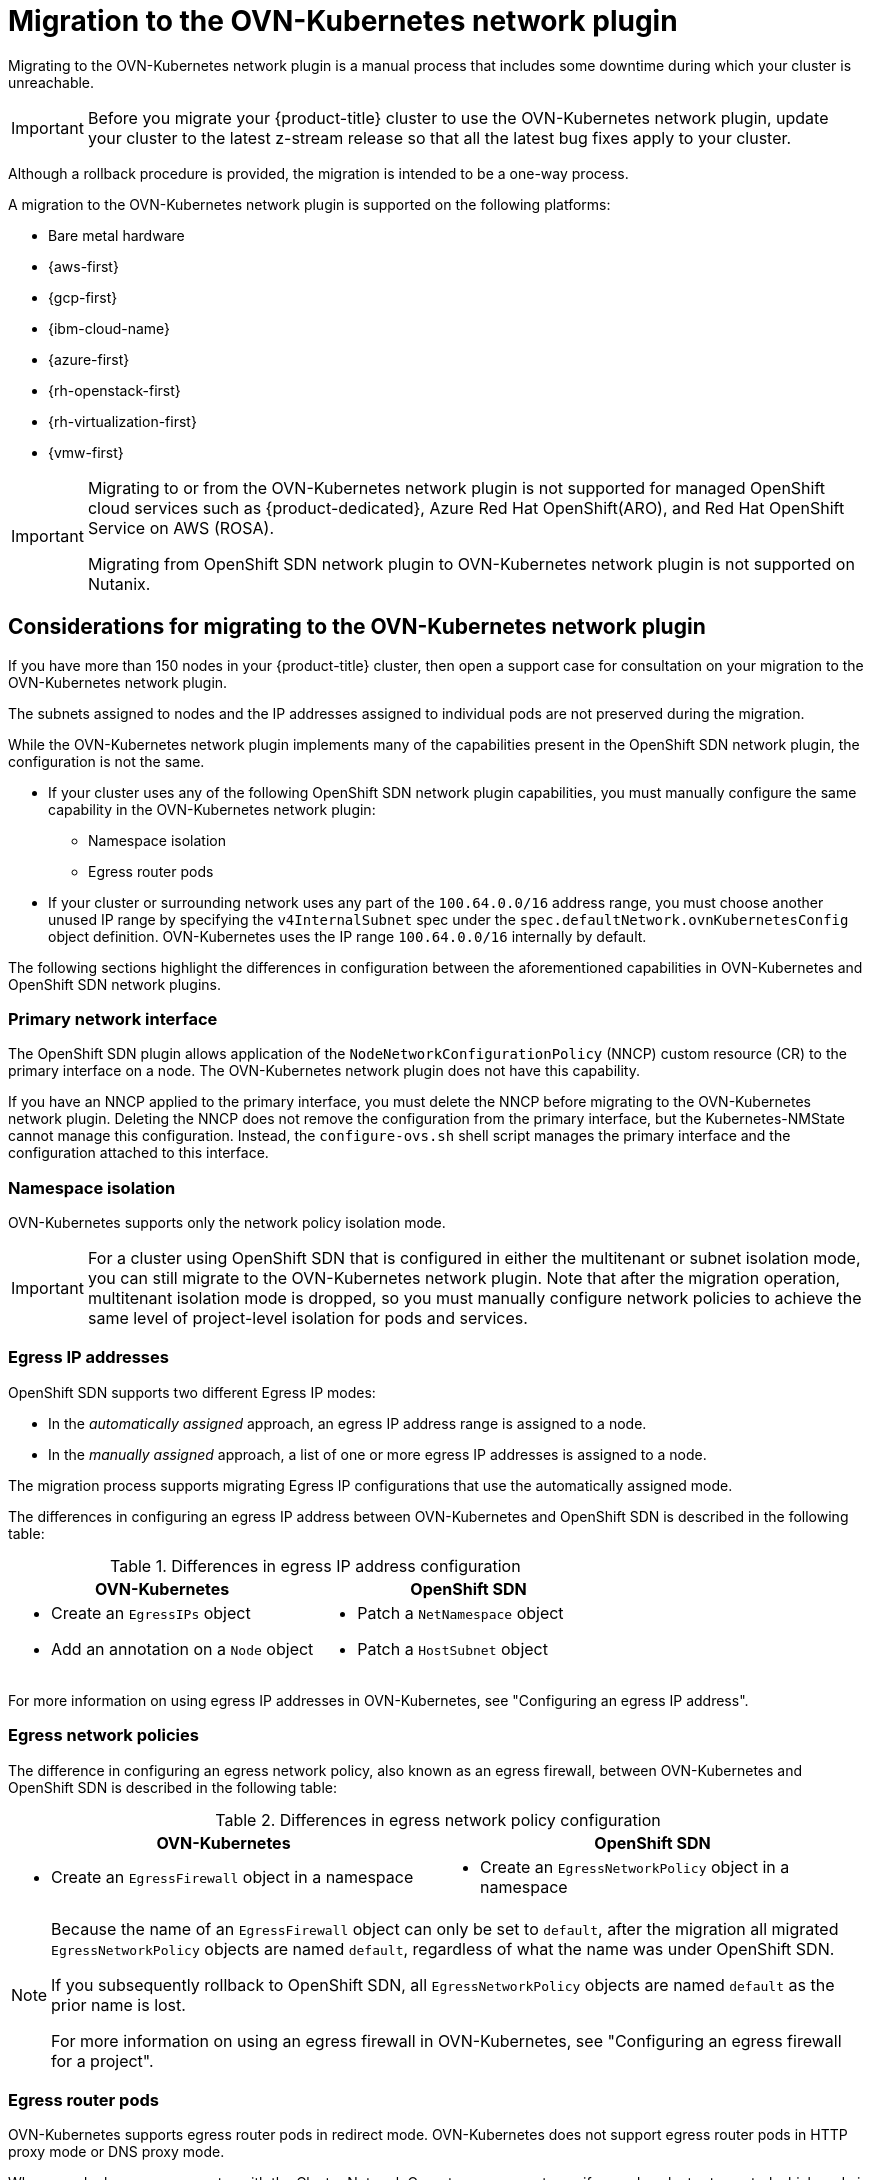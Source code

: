 // Module included in the following assemblies:
//
// * networking/ovn_kubernetes_network_provider/migrate-from-openshift-sdn.adoc

[id="nw-ovn-kubernetes-migration-about_{context}"]
= Migration to the OVN-Kubernetes network plugin

Migrating to the OVN-Kubernetes network plugin is a manual process that includes some downtime during which your cluster is unreachable. 

[IMPORTANT]
====
Before you migrate your {product-title} cluster to use the OVN-Kubernetes network plugin, update your cluster to the latest z-stream release so that all the latest bug fixes apply to your cluster.
====

Although a rollback procedure is provided, the migration is intended to be a one-way process.

A migration to the OVN-Kubernetes network plugin is supported on the following platforms:

* Bare metal hardware
* {aws-first}
* {gcp-first}
* {ibm-cloud-name}
* {azure-first}
* {rh-openstack-first}
* {rh-virtualization-first}
* {vmw-first}

[IMPORTANT]
====
Migrating to or from the OVN-Kubernetes network plugin is not supported for managed OpenShift cloud services such as {product-dedicated}, Azure Red Hat OpenShift(ARO), and Red Hat OpenShift Service on AWS (ROSA).

Migrating from OpenShift SDN network plugin to OVN-Kubernetes network plugin is not supported on Nutanix.
====

[id="considerations-migrating-ovn-kubernetes-network-provider_{context}"]
== Considerations for migrating to the OVN-Kubernetes network plugin

If you have more than 150 nodes in your {product-title} cluster, then open a support case for consultation on your migration to the OVN-Kubernetes network plugin.

The subnets assigned to nodes and the IP addresses assigned to individual pods are not preserved during the migration.

While the OVN-Kubernetes network plugin implements many of the capabilities present in the OpenShift SDN network plugin, the configuration is not the same.

* If your cluster uses any of the following OpenShift SDN network plugin capabilities, you must manually configure the same capability in the OVN-Kubernetes network plugin:
+
--
* Namespace isolation
* Egress router pods
--

* If your cluster or surrounding network uses any part of the `100.64.0.0/16` address range, you must choose another unused IP range by specifying the `v4InternalSubnet` spec under the `spec.defaultNetwork.ovnKubernetesConfig` object definition. OVN-Kubernetes uses the IP range `100.64.0.0/16` internally by default.

The following sections highlight the differences in configuration between the aforementioned capabilities in OVN-Kubernetes and OpenShift SDN network plugins.

[discrete]
[id="migrating-sdn-primary-interface_{context}"]
=== Primary network interface

The OpenShift SDN plugin allows application of the `NodeNetworkConfigurationPolicy` (NNCP) custom resource (CR) to the primary interface on a node. The OVN-Kubernetes network plugin does not have this capability.

If you have an NNCP applied to the primary interface, you must delete the NNCP before migrating to the OVN-Kubernetes network plugin. Deleting the NNCP does not remove the configuration from the primary interface, but the Kubernetes-NMState cannot manage this configuration. Instead, the `configure-ovs.sh` shell script manages the primary interface and the configuration attached to this interface.

[discrete]
[id="namespace-isolation_{context}"]
=== Namespace isolation

OVN-Kubernetes supports only the network policy isolation mode.

[IMPORTANT]
====
For a cluster using OpenShift SDN that is configured in either the multitenant or subnet isolation mode, you can still migrate to the OVN-Kubernetes network plugin. Note that after the migration operation, multitenant isolation mode is dropped, so you must manually configure network policies to achieve the same level of project-level isolation for pods and services.
====

[discrete]
[id="egress-ip-addresses_{context}"]
=== Egress IP addresses

OpenShift SDN supports two different Egress IP modes:

* In the _automatically assigned_ approach, an egress IP address range is assigned to a node.
* In the _manually assigned_ approach, a list of one or more egress IP addresses is assigned to a node.

The migration process supports migrating Egress IP configurations that use the automatically assigned mode.

The differences in configuring an egress IP address between OVN-Kubernetes and OpenShift SDN is described in the following table:

.Differences in egress IP address configuration
[cols="1a,1a",options="header"]
|===
|OVN-Kubernetes|OpenShift SDN

|
* Create an `EgressIPs` object
* Add an annotation on a `Node` object

|
* Patch a `NetNamespace` object
* Patch a `HostSubnet` object
|===

For more information on using egress IP addresses in OVN-Kubernetes, see "Configuring an egress IP address".

[discrete]
[id="egress-network-policies_{context}"]
=== Egress network policies

The difference in configuring an egress network policy, also known as an egress firewall, between OVN-Kubernetes and OpenShift SDN is described in the following table:

.Differences in egress network policy configuration
[cols="1a,1a",options="header"]
|===
|OVN-Kubernetes|OpenShift SDN

|
* Create an `EgressFirewall` object in a namespace

|
* Create an `EgressNetworkPolicy` object in a namespace
|===

[NOTE]
====
Because the name of an `EgressFirewall` object can only be set to `default`, after the migration all migrated `EgressNetworkPolicy` objects are named `default`, regardless of what the name was under OpenShift SDN.

If you subsequently rollback to OpenShift SDN, all `EgressNetworkPolicy` objects are named `default` as the prior name is lost.

For more information on using an egress firewall in OVN-Kubernetes, see "Configuring an egress firewall for a project".
====

[discrete]
[id="egress-router-pods_{context}"]
=== Egress router pods

OVN-Kubernetes supports egress router pods in redirect mode. OVN-Kubernetes does not support egress router pods in HTTP proxy mode or DNS proxy mode.

When you deploy an egress router with the Cluster Network Operator, you cannot specify a node selector to control which node is used to host the egress router pod.

[discrete]
[id="multicast_{context}"]
=== Multicast

The difference between enabling multicast traffic on OVN-Kubernetes and OpenShift SDN is described in the following table:

.Differences in multicast configuration
[cols="1a,1a",options="header"]
|===
|OVN-Kubernetes|OpenShift SDN

|
* Add an annotation on a `Namespace` object

|
* Add an annotation on a `NetNamespace` object
|===

For more information on using multicast in OVN-Kubernetes, see "Enabling multicast for a project".

[discrete]
[id="network-policies_{context}"]
=== Network policies

OVN-Kubernetes fully supports the Kubernetes `NetworkPolicy` API in the `networking.k8s.io/v1` API group. No changes are necessary in your network policies when migrating from OpenShift SDN.
